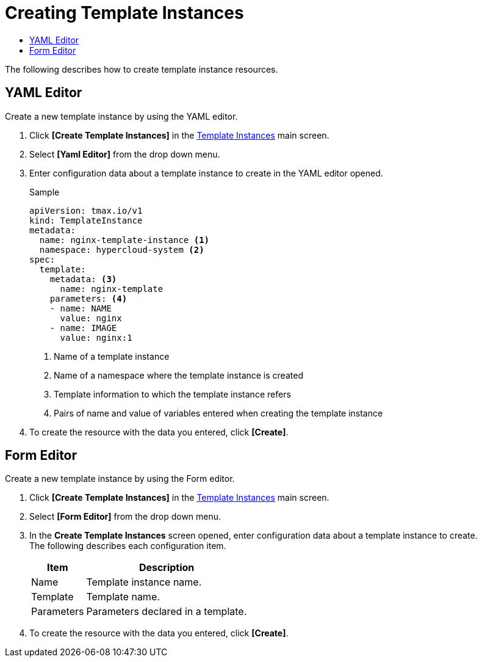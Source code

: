 = Creating Template Instances
:toc:
:toc-title:

The following describes how to create template instance resources.

== YAML Editor

Create a new template instance by using the YAML editor.

. Click *[Create Template Instances]* in the <<../console_menu_sub/service-catalog#img-template-instance-main,Template Instances>> main screen.
. Select **[Yaml Editor]** from the drop down menu.
. Enter configuration data about a template instance to create in the YAML editor opened.
+
.Sample
[source,yaml]
----
apiVersion: tmax.io/v1
kind: TemplateInstance
metadata:
  name: nginx-template-instance <1>
  namespace: hypercloud-system <2>
spec:
  template:
    metadata: <3>
      name: nginx-template
    parameters: <4>
    - name: NAME
      value: nginx
    - name: IMAGE
      value: nginx:1
----
+
<1> Name of a template instance
<2> Name of a namespace where the template instance is created
<3> Template information to which the template instance refers
<4> Pairs of name and value of variables entered when creating the template instance

. To create the resource with the data you entered, click *[Create]*.

== Form Editor

Create a new template instance by using the Form editor.

. Click *[Create Template Instances]* in the <<../console_menu_sub/service-catalog#img-template-instance-main,Template Instances>> main screen.
. Select **[Form Editor]** from the drop down menu.
. In the *Create Template Instances* screen opened, enter configuration data about a template instance to create. +
The following describes each configuration item.
+
[width="100%",options="header", cols="1,3"]
|====================
|Item|Description
|Name|Template instance name.
|Template|Template name.
|Parameters|Parameters declared in a template.
|====================

. To create the resource with the data you entered, click *[Create]*.